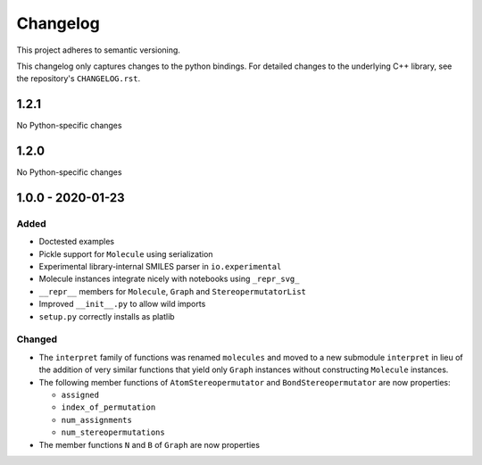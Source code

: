 Changelog
=========

This project adheres to semantic versioning.

This changelog only captures changes to the python bindings. For detailed
changes to the underlying C++ library, see the repository's ``CHANGELOG.rst``.

1.2.1
-----

No Python-specific changes

1.2.0
-----

No Python-specific changes

1.0.0 - 2020-01-23
------------------
Added
~~~~~
- Doctested examples
- Pickle support for ``Molecule`` using serialization
- Experimental library-internal SMILES parser in ``io.experimental``
- Molecule instances integrate nicely with notebooks using ``_repr_svg_``
- ``__repr__`` members for ``Molecule``, ``Graph`` and ``StereopermutatorList``
- Improved ``__init__.py`` to allow wild imports
- ``setup.py`` correctly installs as platlib

Changed
~~~~~~~
- The ``interpret`` family of functions was renamed ``molecules`` and moved to a
  new submodule ``interpret`` in lieu of the addition of very similar functions
  that yield only ``Graph`` instances without constructing ``Molecule``
  instances.
- The following member functions of ``AtomStereopermutator`` and
  ``BondStereopermutator`` are now properties:

  - ``assigned``
  - ``index_of_permutation``
  - ``num_assignments``
  - ``num_stereopermutations``

- The member functions ``N`` and ``B`` of ``Graph`` are now properties
